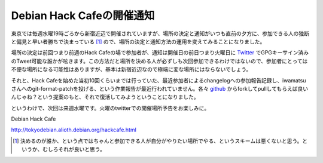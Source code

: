 Debian Hack Cafeの開催通知
==========================

東京では毎週水曜19時ごろから新宿近辺で開催されていますが、場所の決定と通知がいつも直前の夕方に、参加できる人の独断と偏見と早い者勝ちで決まっている [#]_ ので、場所の決定と通知方法の運用を変えてみることになりました。



場所の決定は前回つまり前週のHack Cafeの場で参加者が、通知は開催日の前日つまり火曜日に `Twitter <http://twitter.com/debian_hackcafe>`_ でGPGキーサイン済みのTweet可能な誰かが呟きます。この方法だと場所を決める人が必ずしも次回参加できるわけではないので、参加者にとっては不便な場所になる可能性はありますが、基本は新宿近辺なので極端に変な場所にはならないでしょう。



それと、Hack Cafeを始めた当初10回くらいまでは行っていた、最近参加者によるchangelogへの参加報告記録し、iwamatsuさんへのgit-format-patchを投げる、という作業報告が最近行われていません。各々 `github <http://github.com/iwamatsu/debian-hack-meeting>`_ からforkしてpullしてもらえば良いんじゃね？という提案のもと、それで復活してみようということになりました。



というわけで、次回は来週水曜です。火曜のtwitterでの開催場所予告をお楽しみに。





Debian Hack Cafe

http://tokyodebian.alioth.debian.org/hackcafe.html




.. [#] 決めるのが誰か、という点ではちゃんと参加できる人が自分がやりたい場所でやる、というスキームは悪くないと思う。というか、むしろそれが良いと思う。


.. author:: default
.. categories:: Debian
.. tags::
.. comments::
